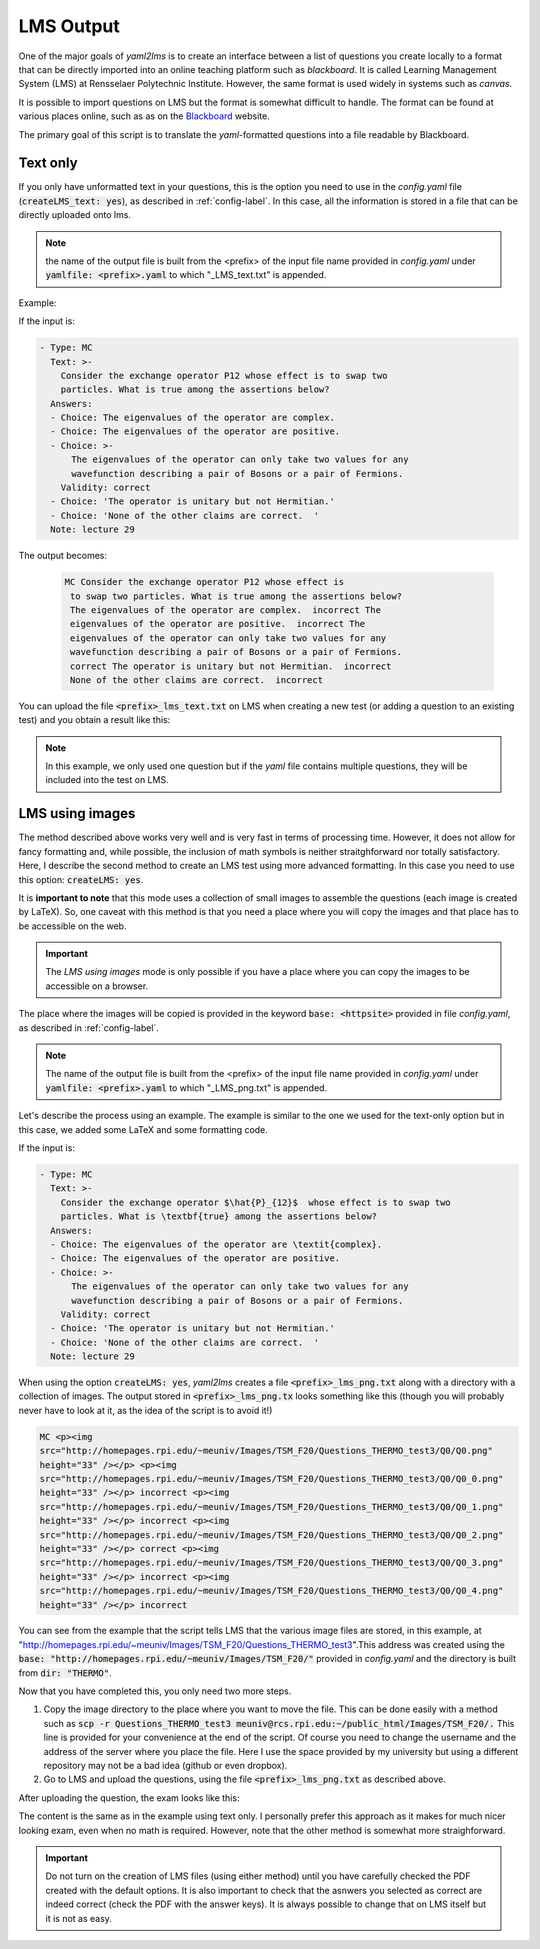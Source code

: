 .. _lms-label:

LMS Output
++++++++++
One of the major goals of *yaml2lms* is to create an interface between a list of questions you create locally to a format that can be directly imported into an online teaching platform such as *blackboard*. It is called Learning Management System (LMS) at Rensselaer Polytechnic Institute. However, the same format is used widely in systems such as *canvas*.

It is possible to import questions on LMS but the format is somewhat
difficult to handle. The format can be found at various places online,
such as as on the Blackboard_ website.

The primary goal of this script is to translate the *yaml*-formatted questions into a file readable by Blackboard. 

.. _Blackboard: https://help.blackboard.com/Learn/Instructor/Tests_Pools_Surveys/Reuse_Questions/Upload_Questions/

Text only
---------
If you only have unformatted text in your questions, this is the option you need to use in the *config.yaml* file (:code:`createLMS_text: yes`), as described in :ref:`config-label`. In this case, all the information is stored in a file that can be directly uploaded onto lms.

.. note:: the name of the output file is built from the <prefix> of the input file name provided in *config.yaml* under :code:`yamlfile: <prefix>.yaml` to which "_LMS_text.txt" is appended.

Example:

If the input is:

.. code-block:: yaml
		
   - Type: MC
     Text: >-
       Consider the exchange operator P12 whose effect is to swap two
       particles. What is true among the assertions below? 
     Answers:
     - Choice: The eigenvalues of the operator are complex.
     - Choice: The eigenvalues of the operator are positive.
     - Choice: >-
         The eigenvalues of the operator can only take two values for any 
         wavefunction describing a pair of Bosons or a pair of Fermions.
       Validity: correct
     - Choice: 'The operator is unitary but not Hermitian.'
     - Choice: 'None of the other claims are correct.  '
     Note: lecture 29


The output becomes:

 .. code-block::

    MC Consider the exchange operator P12 whose effect is
     to swap two particles. What is true among the assertions below?
     The eigenvalues of the operator are complex.  incorrect The
     eigenvalues of the operator are positive.  incorrect The
     eigenvalues of the operator can only take two values for any
     wavefunction describing a pair of Bosons or a pair of Fermions.
     correct The operator is unitary but not Hermitian.  incorrect
     None of the other claims are correct.  incorrect


You can upload the file :code:`<prefix>_lms_text.txt` on LMS when creating a new test (or adding a question to an existing test) and you obtain a result like this:

.. image:: Images/LMS_text_export.png
  :width: 800
  :alt: Alternative text

.. Note:: In this example, we only used one question but if the *yaml* file contains multiple questions, they will be included into the test on LMS. 
	
 
LMS using images
----------------
The method described above works very well and is very fast in terms of processing time.
However, it does not allow for fancy formatting and, while possible, the inclusion of math symbols is neither straitghforward nor totally satisfactory.
Here, I describe the second method to create an LMS test using more advanced formatting. In this case you need to use this option: :code:`createLMS: yes`.

It is **important to note** that this mode uses a collection of small images to assemble the questions (each image is created by LaTeX). So, one caveat with this method is that you need a place where you will copy the images and that place has to be accessible on the web.

.. Important:: The *LMS using images* mode is only possible if you have a place where you can copy the images to be accessible on a browser.

The place where the images will be copied is provided in the keyword :code:`base: <httpsite>` provided in file *config.yaml*, as described in :ref:`config-label`.

.. note:: The name of the output file is built from the <prefix> of the input file name provided in *config.yaml* under :code:`yamlfile: <prefix>.yaml` to which "_LMS_png.txt" is appended.

Let's describe the process using an example. The example is similar to the one we used for the text-only option but in this case, we added some LaTeX and some formatting code. 
	  
If the input is:

.. code-block:: yaml
		
   - Type: MC
     Text: >-
       Consider the exchange operator $\hat{P}_{12}$  whose effect is to swap two
       particles. What is \textbf{true} among the assertions below? 
     Answers:
     - Choice: The eigenvalues of the operator are \textit{complex}.
     - Choice: The eigenvalues of the operator are positive.
     - Choice: >-
         The eigenvalues of the operator can only take two values for any 
         wavefunction describing a pair of Bosons or a pair of Fermions.
       Validity: correct
     - Choice: 'The operator is unitary but not Hermitian.'
     - Choice: 'None of the other claims are correct.  '
     Note: lecture 29


When using the option :code:`createLMS: yes`, *yaml2lms* creates a file :code:`<prefix>_lms_png.txt` along with a directory with a collection of images. 
The output stored in  :code:`<prefix>_lms_png.tx` looks something like this (though you will probably never have to look at it, as the idea of the script is to avoid it!)

.. code-block::

    MC <p><img
    src="http://homepages.rpi.edu/~meuniv/Images/TSM_F20/Questions_THERMO_test3/Q0/Q0.png"
    height="33" /></p> <p><img
    src="http://homepages.rpi.edu/~meuniv/Images/TSM_F20/Questions_THERMO_test3/Q0/Q0_0.png"
    height="33" /></p> incorrect <p><img
    src="http://homepages.rpi.edu/~meuniv/Images/TSM_F20/Questions_THERMO_test3/Q0/Q0_1.png"
    height="33" /></p> incorrect <p><img
    src="http://homepages.rpi.edu/~meuniv/Images/TSM_F20/Questions_THERMO_test3/Q0/Q0_2.png"
    height="33" /></p> correct <p><img
    src="http://homepages.rpi.edu/~meuniv/Images/TSM_F20/Questions_THERMO_test3/Q0/Q0_3.png"
    height="33" /></p> incorrect <p><img
    src="http://homepages.rpi.edu/~meuniv/Images/TSM_F20/Questions_THERMO_test3/Q0/Q0_4.png"
    height="33" /></p> incorrect


You can see from the example that the script tells LMS that the various image files are stored, in this example, at "http://homepages.rpi.edu/~meuniv/Images/TSM_F20/Questions_THERMO_test3".This address was created using the :code:`base: "http://homepages.rpi.edu/~meuniv/Images/TSM_F20/"` provided in *config.yaml* and the directory is built from :code:`dir: "THERMO"`.

Now that you have completed this, you only need two more steps.

1. Copy the image directory to the place where you want to move the file. This can be done easily with a method such as :code:`scp -r Questions_THERMO_test3  meuniv@rcs.rpi.edu:~/public_html/Images/TSM_F20/.` This line is provided for your convenience at the end of the script. Of course you need to change the username and the address of the server where you place the file. Here I use the space provided by my university but using a different repository may not be a bad idea (github or even dropbox).

2. Go to LMS and upload the questions, using the file :code:`<prefix>_lms_png.txt` as described above.


After uploading the question, the exam looks like this:

.. image:: Images/LMS_png_export.png
  :width: 800
  :alt: Alternative text


The content is the same as in the example using text only. I personally prefer this approach as it makes for much nicer looking exam, even when no math is required. However, note that the other method is somewhat more straighforward.


.. Important:: Do not turn on the creation of LMS files (using either method) until you have carefully checked the PDF created with the default options. It is also important to check that the asnwers you selected as correct are indeed correct (check the PDF with the answer keys). It is always possible to change that on LMS itself but it is not as easy. 
